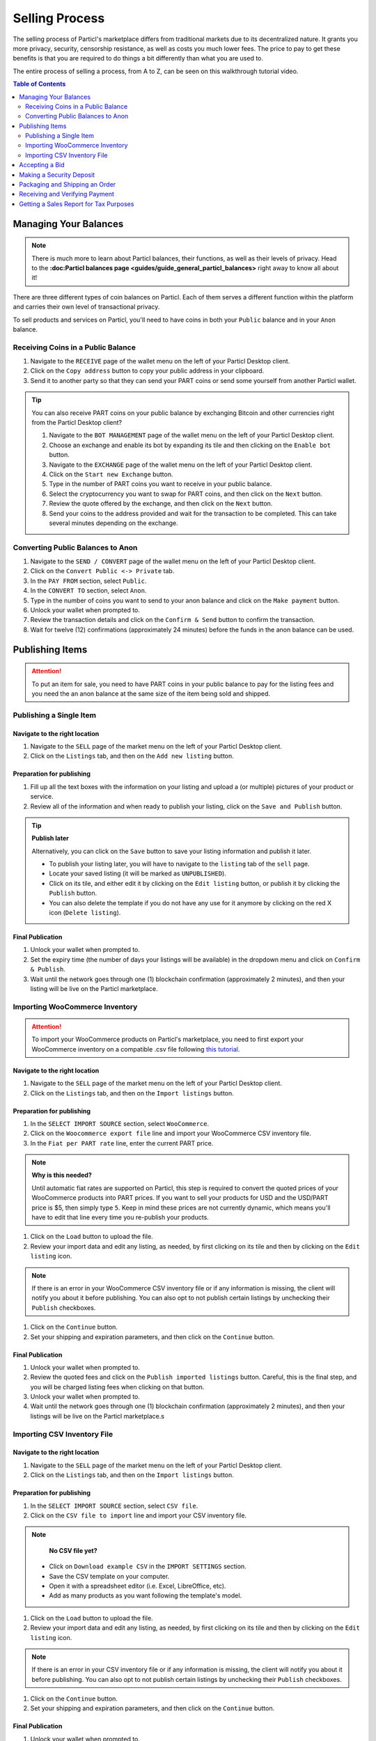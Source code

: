 Selling Process
====================

The selling process of Particl's marketplace differs from traditional markets due to its decentralized nature. It grants you more privacy, security, censorship resistance, as well as costs you much lower fees. The price to pay to get these benefits is that you are required to do things a bit differently than what you are used to.

The entire process of selling a process, from A to Z, can be seen on this walkthrough tutorial video.

.. raw:: html

    <div style="text-align: center; margin-bottom: 2em;">
    <iframe width="100%" height="390" src="https://www.youtube.com/embed/sUodtqG8DUs" frameborder="0" allow="autoplay; encrypted-media" allowfullscreen></iframe>
    </div>

.. contents:: Table of Contents
   :local:
   :backlinks: none
   :depth: 2

Managing Your Balances
----------------------

.. note::

   There is much more to learn about Particl balances, their functions, as well as their levels of privacy. Head to the **:doc:Particl balances page <guides/guide_general_particl_balances>** right away to know all about it!

There are three different types of coin balances on Particl. Each of them serves a different function within the platform and carries their own level of transactional privacy.

To sell products and services on Particl, you'll need to have coins in both your ``Public`` balance and in your ``Anon`` balance.

Receiving Coins in a Public Balance
~~~~~~~~~~~~~~~~~~~~~~~~~~~~~~~~~~~

#. Navigate to the ``RECEIVE`` page of the wallet menu on the left of your Particl Desktop client.
#. Click on the ``Copy address`` button to copy your public address in your clipboard.
#. Send it to another party so that they can send your PART coins or send some yourself from another Particl wallet.

.. tip::
   
   You can also receive PART coins on your public balance by exchanging Bitcoin and other currencies right from the Particl Desktop client?

   #. Navigate to the ``BOT MANAGEMENT`` page of the wallet menu on the left of your Particl Desktop client.
   #. Choose an exchange and enable its bot by expanding its tile and then clicking on the ``Enable bot`` button.
   #. Navigate to the ``EXCHANGE`` page of the wallet menu on the left of your Particl Desktop client.
   #. Click on the ``Start new Exchange`` button. 
   #. Type in the number of PART coins you want to receive in your public balance.
   #. Select the cryptocurrency you want to swap for PART coins, and then click on the ``Next`` button.
   #. Review the quote offered by the exchange, and then click on the ``Next`` button.
   #. Send your coins to the address provided and wait for the transaction to be completed. This can take several minutes depending on the exchange.

Converting Public Balances to Anon 
~~~~~~~~~~~~~~~~~~~~~~~~~~~~~~~~~~

#. Navigate to the ``SEND / CONVERT`` page of the wallet menu on the left of your Particl Desktop client.
#. Click on the ``Convert Public <-> Private`` tab.
#. In the ``PAY FROM`` section, select ``Public``.
#. In the ``CONVERT TO`` section, select ``Anon``.
#. Type in the number of coins you want to send to your anon balance and click on the ``Make payment`` button.
#. Unlock your wallet when prompted to.
#. Review the transaction details and click on the ``Confirm & Send`` button to confirm the transaction.
#. Wait for twelve (12) confirmations (approximately 24 minutes) before the funds in the anon balance can be used.

Publishing Items
------------------

.. attention::

   To put an item for sale, you need to have PART coins in your public balance to pay for the listing fees and you need the an anon balance at the same size of the item being sold and shipped.

Publishing a Single Item
~~~~~~~~~~~~~~~~~~~~~~~~~

Navigate to the right location
^^^^^^^^^^^^^^^^^^^^^^^^^^^

#. Navigate to the ``SELL`` page of the market menu on the left of your Particl Desktop client.
#. Click on the ``Listings`` tab, and then on the ``Add new listing`` button.

Preparation for publishing
^^^^^^^^^^^^^^^^^^^^^^^^^^^
#. Fill up all the text boxes with the information on your listing and upload a (or multiple) pictures of your product or service.
#. Review all of the information and when ready to publish your listing, click on the ``Save and Publish`` button.

.. tip::
	**Publish later**

	Alternatively, you can click on the ``Save`` button to save your listing information and publish it later.

	- To publish your listing later, you will have to navigate to the ``listing`` tab of the ``sell`` page.
	- Locate your saved listing (it will be marked as ``UNPUBLISHED``).
	- Click on its tile, and either edit it by clicking on the ``Edit listing`` button, or publish it by clicking the ``Publish`` button.
	- You can also delete the template if you do not have any use for it anymore by clicking on the red X icon (``Delete listing``).

Final Publication
^^^^^^^^^^^^^^^^^
#. Unlock your wallet when prompted to.
#. Set the expiry time (the number of days your listings will be available) in the dropdown menu and click on ``Confirm & Publish``.
#. Wait until the network goes through one (1) blockchain confirmation (approximately 2 minutes), and then your listing will be live on the Particl marketplace.

Importing WooCommerce Inventory
~~~~~~~~~~~~~~~~~~~~~~~~~~~~~~

.. attention::

	To import your WooCommerce products on Particl's marketplace, you need to first export your WooCommerce inventory on a compatible .csv file following `this tutorial <https://docs.woocommerce.com/document/product-csv-importer-exporter/>`_.

Navigate to the right location
^^^^^^^^^^^^^^^^^^^^^^^^^^^

#. Navigate to the ``SELL`` page of the market menu on the left of your Particl Desktop client.
#. Click on the ``Listings`` tab, and then on the ``Import listings`` button.

Preparation for publishing
^^^^^^^^^^^^^^^^^^^^^^^^^^^

#. In the ``SELECT IMPORT SOURCE`` section, select ``WooCommerce``.
#. Click on the ``Woocommerce export file`` line and import your WooCommerce CSV inventory file.
#. In the ``Fiat per PART rate`` line, enter the current PART price.

.. note::
   **Why is this needed?**

   Until automatic fiat rates are supported on Particl, this step is required to convert the quoted prices of your WooCommerce products into PART prices. If you want to sell your products for USD and the USD/PART price is $5, then simply type ``5``. Keep in mind these prices are not currently dynamic, which means you'll have to edit that line every time you re-publish your products.

#. Click on the ``Load`` button to upload the file.
#. Review your import data and edit any listing, as needed, by first clicking on its tile and then by clicking on the ``Edit listing`` icon.

.. note::

	If there is an error in your WooCommerce CSV inventory file or if any information is missing, the client will notify you about it before publishing. You can also opt to not publish certain listings by unchecking their ``Publish`` checkboxes.

#. Click on the ``Continue`` button.
#. Set your shipping and expiration parameters, and then click on the ``Continue`` button.

Final Publication
^^^^^^^^^^^^^^^^^
#. Unlock your wallet when prompted to.
#. Review the quoted fees and click on the ``Publish imported listings`` button. Careful, this is the final step, and you will be charged listing fees when clicking on that button.
#. Unlock your wallet when prompted to.
#. Wait until the network goes through one (1) blockchain confirmation (approximately 2 minutes), and then your listings will be live on the Particl marketplace.s

Importing CSV Inventory File
~~~~~~~~~~~~~~~~~~~~~~~~~~~~

Navigate to the right location
^^^^^^^^^^^^^^^^^^^^^^^^^^^

#. Navigate to the ``SELL`` page of the market menu on the left of your Particl Desktop client.
#. Click on the ``Listings`` tab, and then on the ``Import listings`` button.

Preparation for publishing
^^^^^^^^^^^^^^^^^^^^^^^^^^^

#. In the ``SELECT IMPORT SOURCE`` section, select ``CSV file``.
#. Click on the ``CSV file to import`` line and import your CSV inventory file.

.. note::
	**No CSV file yet?**

   - Click on ``Download example CSV`` in the ``IMPORT SETTINGS`` section.
   - Save the CSV template on your computer.
   - Open it with a spreadsheet editor (i.e. Excel, LibreOffice, etc).
   - Add as many products as you want following the template's model.

#. Click on the ``Load`` button to upload the file.
#. Review your import data and edit any listing, as needed, by first clicking on its tile and then by clicking on the ``Edit listing`` icon.

.. note::

	If there is an error in your CSV inventory file or if any information is missing, the client will notify you about it before publishing. You can also opt to not publish certain listings by unchecking their ``Publish`` checkboxes.

#. Click on the ``Continue`` button.
#. Set your shipping and expiration parameters, and then click on the ``Continue`` button.

Final Publication
^^^^^^^^^^^^^^^^^
#. Unlock your wallet when prompted to.
#. Review the quoted fees and click on the ``Publish imported listings`` button. Careful, this is the final step, and you will be charged listing fees when clicking on that button.
#. Unlock your wallet when prompted to.
#. Wait until the network goes through one (1) blockchain confirmation (approximately 2 minutes), and then your listings will be live on the Particl marketplace.

Accepting a Bid
---------------

.. attention::

	For your Particl Desktop client to receive bids from buyers, it needs to be unlocked. New orders won't show up in your ``Orders`` page until you unlock your wallet using your password. To do so, simply click on the green lock icon at the top right corner of your client.

#. Navigate to the ``SELL`` page of the market menu on the left of your Particl Desktop client.
#. Click on the ``Orders`` tab.
#. In the ``FILTER`` section, you can check  ``Orders requiring attention`` to only see orders that requires your attention or filter them by status.
#. Look for any new order marked as ``BIDDING``.
#. Click on the order's tile to expand its details and accept it by clicking on the ``Accept bid`` button.

Making a Security Deposit
---------------------------

.. note::

   Want to learn more about Particl's novel dual deposit escrow system and how it keeps both parties safe without the use of any third-party? Just follow this link and get to know it all!

After accepting a bid, Particl will prompt your buyer to lock both the payment for the item and a security deposit equal to the same value of the item and the shipping costs into a two-party escrow system. Once that is done, your Particl Desktop client will also prompt you to lock a security deposit of the same value into the escrow system.

#. Navigate to the ``SELL`` page of the market menu on the left of your Particl Desktop client.
#. Click on the ``Orders`` tab.
#. In the ``FILTER`` section, you can check  ``Orders requiring attention`` to only see orders that requires your attention or filter them by status.
#. Look for any order marked as ``ESCROW PENDING``.
#. Click on the order's tile to expand its details and make your security deposit by clicking on the ``Complete escrow`` button.

Packaging and Shipping an Order
-------------------------------

After making your security deposit into the escrow smart-contract, you will need to package and ship the order to your buyer.

#. Package and ship out your item. 
#. Navigate to the ``SELL`` page of the market menu on the left of your Particl Desktop client.
#. Click on the ``Orders`` tab.
#. In the ``FILTER`` section, you can check  ``Orders requiring attention`` to only see orders that requires your attention or filter them by status.
#. Look for any order marked as ``PACKAGING``.
#. Click on the order's tile to expand its details and click on the ``Mark as shipped`` button.
#. You can optionally enter a tracking number or note for your buyer, or can leave that space blank if not needed. 
#. Click on the ``Order shipped`` button to confirm that you have shipped the item. 

Receiving and Verifying Payment
-------------------------------

Once your package is shipped, keep an eye out for your payment. Once the buyer receives the item and confirms the transaction has been completed satisfactorily, he will mark the transaction as complete. This will send you back, at no fee, your security deposit as well as the full payment for the order.

#. Navigate to the ``SELL`` page of the market menu on the left of your Particl Desktop client.
#. Click on the ``Orders`` tab.
#. In the ``FILTER`` section, you can check  ``Complete`` in the ``FILTER BY STATUS`` section to only see orders that have been completed.
#. Click on the order's tile to expand its details and see the date and time it was completed.
#. Navigate to the ``HISTORY`` page and click on the `Received` tab.
#. Find the transaction based on the date and time at which point the order was completed to verify that you've succesfully received your payment.

Getting a Sales Report for Tax Purposes
---------------------------------------

Due to the current stage of development of the Particl marketplace (Beta), an integrated tax reporting system isn't included yet but is planned to be added at a later time during the Beta phase of development. You can, however, manually inspect your transaction and order history at any point in time to get the data you need to report your taxes.

#. Navigate to the ``SELL`` page of the market menu on the left of your Particl Desktop client.
#. Click on the ``Orders`` tab.
#. Find the orders you need and click on their tiles to get more details and data.
#. In the ``FILTER`` section, you can check  ``Complete`` in the ``FILTER BY STATUS`` section to only see orders that have been completed.
#. Click on any order's tile to expand its details and see the date and time it was completed as well as the received PART payment for it.	
#. To calculate the payment of an order in your national currency, take note of the number of PART you've received as well as the date and time the order was completed. 
#. On a website that keeps track of PART's historical price data, get the proper national currency valuation of your payment at the time you've received it. CoinMarketCap is a good website where you can find that information, just **[click on this link](https://coinmarketcap.com/currencies/particl/historical-data/)** to be taken directly to the historical data page for the PART coin.

Functionalities that will make tax reporting, order and transaction data exporting, and national currency calculations will be added at a later time during the Beta phase of development. To know what next features are planned for the marketplace, refer to **[Particl's development roadmap](https://particl.io/roadmap)**.